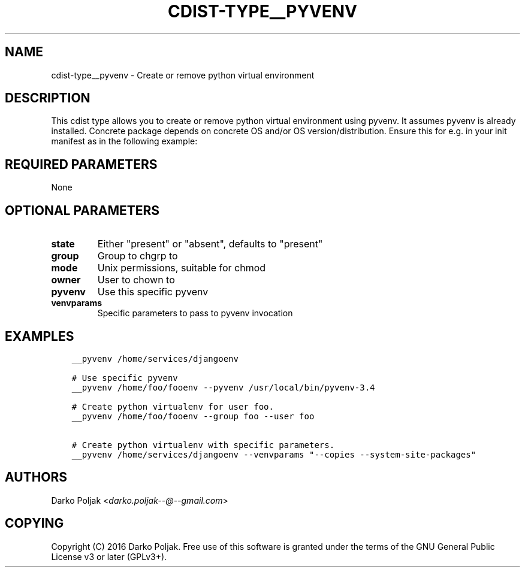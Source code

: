 .\" Man page generated from reStructuredText.
.
.TH "CDIST-TYPE__PYVENV" "7" "Mar 30, 2019" "4.10.7" "cdist"
.
.nr rst2man-indent-level 0
.
.de1 rstReportMargin
\\$1 \\n[an-margin]
level \\n[rst2man-indent-level]
level margin: \\n[rst2man-indent\\n[rst2man-indent-level]]
-
\\n[rst2man-indent0]
\\n[rst2man-indent1]
\\n[rst2man-indent2]
..
.de1 INDENT
.\" .rstReportMargin pre:
. RS \\$1
. nr rst2man-indent\\n[rst2man-indent-level] \\n[an-margin]
. nr rst2man-indent-level +1
.\" .rstReportMargin post:
..
.de UNINDENT
. RE
.\" indent \\n[an-margin]
.\" old: \\n[rst2man-indent\\n[rst2man-indent-level]]
.nr rst2man-indent-level -1
.\" new: \\n[rst2man-indent\\n[rst2man-indent-level]]
.in \\n[rst2man-indent\\n[rst2man-indent-level]]u
..
.SH NAME
.sp
cdist\-type__pyvenv \- Create or remove python virtual environment
.SH DESCRIPTION
.sp
This cdist type allows you to create or remove python virtual
environment using pyvenv.
It assumes pyvenv is already installed. Concrete package depends
on concrete OS and/or OS version/distribution.
Ensure this for e.g. in your init manifest as in the following example:
.SH REQUIRED PARAMETERS
.sp
None
.SH OPTIONAL PARAMETERS
.INDENT 0.0
.TP
.B state
Either "present" or "absent", defaults to "present"
.TP
.B group
Group to chgrp to
.TP
.B mode
Unix permissions, suitable for chmod
.TP
.B owner
User to chown to
.TP
.B pyvenv
Use this specific pyvenv
.TP
.B venvparams
Specific parameters to pass to pyvenv invocation
.UNINDENT
.SH EXAMPLES
.INDENT 0.0
.INDENT 3.5
.sp
.nf
.ft C
__pyvenv /home/services/djangoenv

# Use specific pyvenv
__pyvenv /home/foo/fooenv \-\-pyvenv /usr/local/bin/pyvenv\-3.4

# Create python virtualenv for user foo.
__pyvenv /home/foo/fooenv \-\-group foo \-\-user foo

# Create python virtualenv with specific parameters.
__pyvenv /home/services/djangoenv \-\-venvparams "\-\-copies \-\-system\-site\-packages"
.ft P
.fi
.UNINDENT
.UNINDENT
.SH AUTHORS
.sp
Darko Poljak <\fI\%darko.poljak\-\-@\-\-gmail.com\fP>
.SH COPYING
.sp
Copyright (C) 2016 Darko Poljak. Free use of this software is
granted under the terms of the GNU General Public License v3 or later (GPLv3+).
.\" Generated by docutils manpage writer.
.
